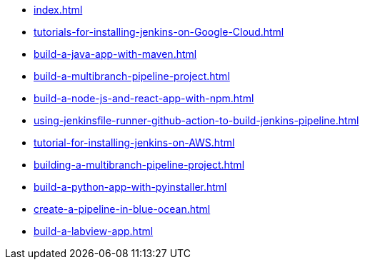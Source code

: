 * xref:index.adoc[]
* xref:tutorials-for-installing-jenkins-on-Google-Cloud.adoc[]
* xref:build-a-java-app-with-maven.adoc[]
* xref:build-a-multibranch-pipeline-project.adoc[]
* xref:build-a-node-js-and-react-app-with-npm.adoc[]
* xref:using-jenkinsfile-runner-github-action-to-build-jenkins-pipeline.adoc[]
* xref:tutorial-for-installing-jenkins-on-AWS.adoc[]
* xref:building-a-multibranch-pipeline-project.adoc[]
* xref:build-a-python-app-with-pyinstaller.adoc[]
* xref:create-a-pipeline-in-blue-ocean.adoc[]
* xref:build-a-labview-app.adoc[]
